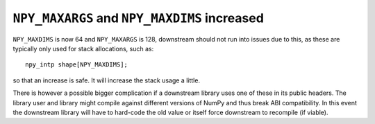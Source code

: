 ``NPY_MAXARGS`` and ``NPY_MAXDIMS`` increased
---------------------------------------------
``NPY_MAXDIMS`` is now 64 and ``NPY_MAXARGS`` is 128, downstream should
not run into issues due to this, as these are typically only used for stack
allocations, such as::

    npy_intp shape[NPY_MAXDIMS];

so that an increase is safe.  It will increase the stack usage a little.

There is however a possible bigger complication if a downstream library uses
one of these in its public headers.
The library user and library might compile against different versions of
NumPy and thus break ABI compatibility.
In this event the downstream library will have to hard-code the old value or
itself force downstream to recompile (if viable).
